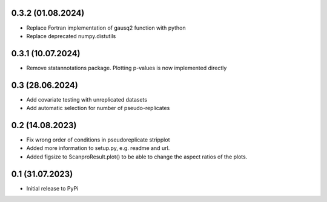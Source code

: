 0.3.2 (01.08.2024)
-------------------
- Replace Fortran implementation of gausq2 function with python
- Replace deprecated numpy.distutils

0.3.1 (10.07.2024)
-------------------
- Remove statannotations package. Plotting p-values is now implemented directly

0.3 (28.06.2024)
-------------------
- Add covariate testing with unreplicated datasets
- Add automatic selection for number of pseudo-replicates


0.2 (14.08.2023)
-------------------
- Fix wrong order of conditions in pseudoreplicate stripplot
- Added more information to setup.py, e.g. readme and url.
- Added figsize to ScanproResult.plot() to be able to change the aspect ratios of the plots.


0.1 (31.07.2023)
--------------------
- Initial release to PyPi
